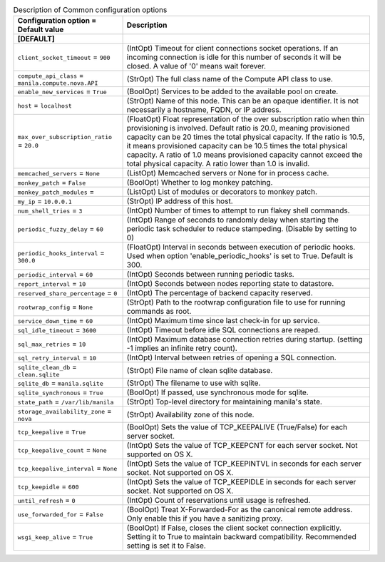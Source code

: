 ..
    Warning: Do not edit this file. It is automatically generated from the
    software project's code and your changes will be overwritten.

    The tool to generate this file lives in openstack-doc-tools repository.

    Please make any changes needed in the code, then run the
    autogenerate-config-doc tool from the openstack-doc-tools repository, or
    ask for help on the documentation mailing list, IRC channel or meeting.

.. _manila-common:

.. list-table:: Description of Common configuration options
   :header-rows: 1
   :class: config-ref-table

   * - Configuration option = Default value
     - Description
   * - **[DEFAULT]**
     -
   * - ``client_socket_timeout`` = ``900``
     - (IntOpt) Timeout for client connections socket operations. If an incoming connection is idle for this number of seconds it will be closed. A value of '0' means wait forever.
   * - ``compute_api_class`` = ``manila.compute.nova.API``
     - (StrOpt) The full class name of the Compute API class to use.
   * - ``enable_new_services`` = ``True``
     - (BoolOpt) Services to be added to the available pool on create.
   * - ``host`` = ``localhost``
     - (StrOpt) Name of this node. This can be an opaque identifier. It is not necessarily a hostname, FQDN, or IP address.
   * - ``max_over_subscription_ratio`` = ``20.0``
     - (FloatOpt) Float representation of the over subscription ratio when thin provisioning is involved. Default ratio is 20.0, meaning provisioned capacity can be 20 times the total physical capacity. If the ratio is 10.5, it means provisioned capacity can be 10.5 times the total physical capacity. A ratio of 1.0 means provisioned capacity cannot exceed the total physical capacity. A ratio lower than 1.0 is invalid.
   * - ``memcached_servers`` = ``None``
     - (ListOpt) Memcached servers or None for in process cache.
   * - ``monkey_patch`` = ``False``
     - (BoolOpt) Whether to log monkey patching.
   * - ``monkey_patch_modules`` =
     - (ListOpt) List of modules or decorators to monkey patch.
   * - ``my_ip`` = ``10.0.0.1``
     - (StrOpt) IP address of this host.
   * - ``num_shell_tries`` = ``3``
     - (IntOpt) Number of times to attempt to run flakey shell commands.
   * - ``periodic_fuzzy_delay`` = ``60``
     - (IntOpt) Range of seconds to randomly delay when starting the periodic task scheduler to reduce stampeding. (Disable by setting to 0)
   * - ``periodic_hooks_interval`` = ``300.0``
     - (FloatOpt) Interval in seconds between execution of periodic hooks. Used when option 'enable_periodic_hooks' is set to True. Default is 300.
   * - ``periodic_interval`` = ``60``
     - (IntOpt) Seconds between running periodic tasks.
   * - ``report_interval`` = ``10``
     - (IntOpt) Seconds between nodes reporting state to datastore.
   * - ``reserved_share_percentage`` = ``0``
     - (IntOpt) The percentage of backend capacity reserved.
   * - ``rootwrap_config`` = ``None``
     - (StrOpt) Path to the rootwrap configuration file to use for running commands as root.
   * - ``service_down_time`` = ``60``
     - (IntOpt) Maximum time since last check-in for up service.
   * - ``sql_idle_timeout`` = ``3600``
     - (IntOpt) Timeout before idle SQL connections are reaped.
   * - ``sql_max_retries`` = ``10``
     - (IntOpt) Maximum database connection retries during startup. (setting -1 implies an infinite retry count).
   * - ``sql_retry_interval`` = ``10``
     - (IntOpt) Interval between retries of opening a SQL connection.
   * - ``sqlite_clean_db`` = ``clean.sqlite``
     - (StrOpt) File name of clean sqlite database.
   * - ``sqlite_db`` = ``manila.sqlite``
     - (StrOpt) The filename to use with sqlite.
   * - ``sqlite_synchronous`` = ``True``
     - (BoolOpt) If passed, use synchronous mode for sqlite.
   * - ``state_path`` = ``/var/lib/manila``
     - (StrOpt) Top-level directory for maintaining manila's state.
   * - ``storage_availability_zone`` = ``nova``
     - (StrOpt) Availability zone of this node.
   * - ``tcp_keepalive`` = ``True``
     - (BoolOpt) Sets the value of TCP_KEEPALIVE (True/False) for each server socket.
   * - ``tcp_keepalive_count`` = ``None``
     - (IntOpt) Sets the value of TCP_KEEPCNT for each server socket. Not supported on OS X.
   * - ``tcp_keepalive_interval`` = ``None``
     - (IntOpt) Sets the value of TCP_KEEPINTVL in seconds for each server socket. Not supported on OS X.
   * - ``tcp_keepidle`` = ``600``
     - (IntOpt) Sets the value of TCP_KEEPIDLE in seconds for each server socket. Not supported on OS X.
   * - ``until_refresh`` = ``0``
     - (IntOpt) Count of reservations until usage is refreshed.
   * - ``use_forwarded_for`` = ``False``
     - (BoolOpt) Treat X-Forwarded-For as the canonical remote address. Only enable this if you have a sanitizing proxy.
   * - ``wsgi_keep_alive`` = ``True``
     - (BoolOpt) If False, closes the client socket connection explicitly. Setting it to True to maintain backward compatibility. Recommended setting is set it to False.
